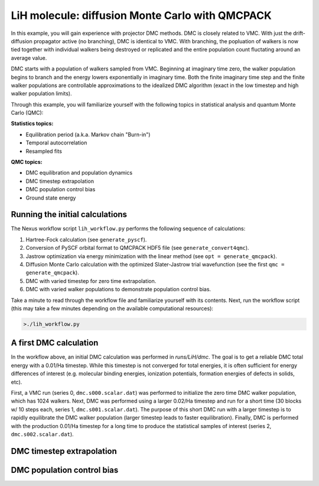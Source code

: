 LiH molecule: diffusion Monte Carlo with QMCPACK
================================================

In this example, you will gain experience with projector DMC methods.
DMC is closely related to VMC.  With just the drift-diffusion 
propagator active (no branching), DMC is identical to VMC.  With 
branching, the popluation of walkers is now tied together with 
individual walkers being destroyed or replicated and the entire population 
count fluctating around an average value.  

DMC starts with a population of walkers sampled from VMC.  Beginning at 
imaginary time zero, the walker population begins to branch and the 
energy lowers exponentially in imaginary time.  Both the finite imaginary 
time step and the finite walker populations are controllable approximations 
to the idealized DMC algorithm (exact in the low timestep and high walker 
population limits).

Through this example, you will familiarize yourself with the following 
topics in statistical analysis and quantum Monte Carlo (QMC):

**Statistics topics:**

* Equilibration period (a.k.a. Markov chain "Burn-in")
* Temporal autocorrelation
* Resampled fits

**QMC topics:**

* DMC equilibration and population dynamics
* DMC timestep extrapolation
* DMC population control bias
* Ground state energy


Running the initial calculations
--------------------------------
The Nexus workflow script ``lih_workflow.py`` performs the following sequence 
of calculations:

1. Hartree-Fock calculation (see ``generate_pyscf``).
2. Conversion of PySCF orbital format to QMCPACK HDF5 file (see ``generate_convert4qmc``).
3. Jastrow optimization via energy minimization with the linear method (see ``opt = generate_qmcpack``).
4. Diffusion Monte Carlo calculation with the optimized Slater-Jastrow trial wavefunction (see the first ``qmc = generate_qmcpack``).
5. DMC with varied timestep for zero time extrapolation.
6. DMC with varied walker populations to demonstrate population control bias.

Take a minute to read through the workflow file and familiarize yourself 
with its contents.  Next, run the workflow script (this may take a few 
minutes depending on the available computational resources):

.. code-block:: bash

  >./lih_workflow.py



A first DMC calculation
-----------------------

In the workflow above, an initial DMC calculation was performed in `runs/LiH/dmc`.  The goal is to get a reliable DMC total energy with a 0.01/Ha timestep.  While this timestep is not converged for total energies, it is often sufficient for energy differences of interest (e.g. molecular binding energies, ionization potentials, formation energies of defects in solids, etc).  

First, a VMC run (series 0, ``dmc.s000.scalar.dat``) was performed to initialize the zero time DMC walker population, which has 1024 walkers. Next, DMC was performed using a larger 0.02/Ha timestep and run for a short time (30 blocks w/ 10 steps each, series 1, ``dmc.s001.scalar.dat``).  The purpose of this short DMC run with a larger timestep is to rapidly equilibrate the DMC walker population (larger timestep leads to faster equilibration).  Finally, DMC is performed with the production 0.01/Ha timestep for a long time to produce the statistical samples of interest (series 2, ``dmc.s002.scalar.dat``).
  


DMC timestep extrapolation
--------------------------


DMC population control bias
---------------------------





